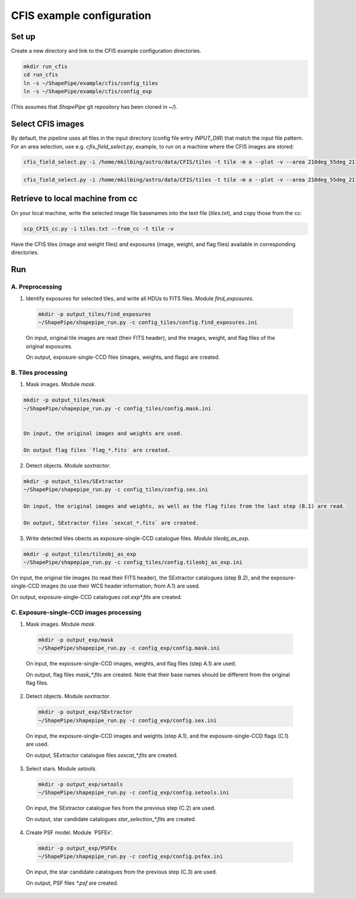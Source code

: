 CFIS example configuration
==========================


Set up
------

Create a new directory and link to the CFIS example configuration directories.

.. code-block:: bash

  mkdir run_cfis
  cd run_cfis
  ln -s ~/ShapePipe/example/cfis/config_tiles
  ln -s ~/ShapePipe/example/cfis/config_exp


(This assumes that `ShapePipe` git repository has been cloned in `~/`).

Select CFIS images
------------------

By default, the pipeline uses all files in the input directory (config file entry `INPUT_DIR`)
that match the input file pattern. For an area selection, use e.g. `cfis_field_select.py`, example, to run
on a machine where the CFIS images are stored:

.. code-block:: bash

  cfis_field_select.py -i /home/mkilbing/astro/data/CFIS/tiles -t tile -m a --plot -v --area 210deg_55deg_211deg_56deg -o area_W3_1deg

.. code-block:: bash

  cfis_field_select.py -i /home/mkilbing/astro/data/CFIS/tiles -t tile -m a --plot -v --area 210deg_55deg_211deg_56deg -o area_W3_1deg



Retrieve to local machine from cc
---------------------------------

On your local machine, write the selected image file basenames into the text file (`tiles.txt`), and copy those from the cc:

.. code-block:: bash

  scp_CFIS_cc.py -i tiles.txt --from_cc -t tile -v

Have the CFIS tiles (image and weight files) and exposures (image, weight, and flag files) available
in corresponding directories.

Run
---


A. Preprocessing
^^^^^^^^^^^^^^^^

1. Identify exposures for selected tiles, and write all HDUs to FITS files. Module `find_exposures`.

  .. code-block:: bash

    mkdir -p output_tiles/find_exposures
    ~/ShapePipe/shapepipe_run.py -c config_tiles/config.find_exposures.ini


  On input, original tile images are read (their FITS header), and the images, weight, and flag files of the original exposures.

  On output, exposure-single-CCD files (images, weights, and flags) are created.


B. Tiles processing
^^^^^^^^^^^^^^^^^^^

1. Mask images. Module `mask`.

.. code-block:: bash

  mkdir -p output_tiles/mask
  ~/ShapePipe/shapepipe_run.py -c config_tiles/config.mask.ini


  On input, the original images and weights are used.

  On output flag files `flag_*.fits` are created.

2. Detect objects. Module `sextractor`.

.. code-block:: bash

  mkdir -p output_tiles/SExtractor
  ~/ShapePipe/shapepipe_run.py -c config_tiles/config.sex.ini

  On input, the original images and weights, as well as the flag files from the last step (B.1) are read.

  On output, SExtractor files `sexcat_*.fits` are created.

3. Write detected tiles obects as exposure-single-CCD catalogue files. `Module tileobj_as_exp`.

.. code-block:: bash

  mkdir -p output_tiles/tileobj_as_exp
  ~/ShapePipe/shapepipe_run.py -c config_tiles/config.tileobj_as_exp.ini

On input, the original tile images (to read their FITS header), the SExtractor catalogues (step B.2), and
the exposure-single-CCD images (to use their WCS header information; from A.1) are used.

On output, exposure-single-CCD catalogues `cat.exp*.fits` are created.

C. Exposure-single-CCD images processing
^^^^^^^^^^^^^^^^^^^^^^^^^^^^^^^^^^^^^^^^

1. Mask images. Module `mask`.

  .. code-block:: bash

    mkdir -p output_exp/mask
    ~/ShapePipe/shapepipe_run.py -c config_exp/config.mask.ini

  On input, the exposure-single-CCD images, weights, and flag files (step A.1) are used.

  On output, flag files `mask_*.fits` are created. Note that their base names should be different
  from the original flag files.

2. Detect objects. Module `sextractor`.

  .. code-block:: bash

    mkdir -p output_exp/SExtractor
    ~/ShapePipe/shapepipe_run.py -c config_exp/config.sex.ini

  On input, the exposure-single-CCD images and  weights (step A.1), and the exposure-single-CCD flags (C.1) are used.

  On output, SExtractor catalogue files `sexcat_*.fits` are created.

3. Select stars. Module `setools`.

  .. code-block:: bash

    mkdir -p output_exp/setools
    ~/ShapePipe/shapepipe_run.py -c config_exp/config.setools.ini

  On input, the SExtractor catalogue fies from the previous step (C.2) are used.

  On output, star candidate catalogues `star_selection_*.fits` are created.


4. Create PSF model. Module `PSFEx'.

  .. code-block:: bash

    mkdir -p output_exp/PSFEx
    ~/ShapePipe/shapepipe_run.py -c config_exp/config.psfex.ini

  On input, the star candidate catalogues from the previous step (C.3) are used.

  On output, PSF files `*.psf` are created.
